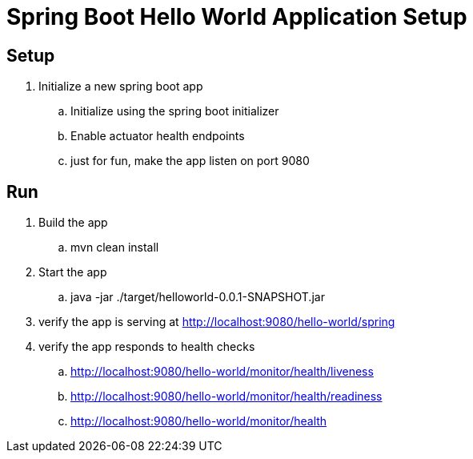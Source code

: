 = Spring Boot Hello World Application Setup

== Setup
. Initialize a new spring boot app
.. Initialize using the spring boot initializer
.. Enable actuator health endpoints
.. just for fun, make the app listen on port 9080

== Run
. Build the app
.. mvn clean install
. Start the app
.. java -jar ./target/helloworld-0.0.1-SNAPSHOT.jar
. verify the app is serving at http://localhost:9080/hello-world/spring
. verify the app responds to health checks
.. http://localhost:9080/hello-world/monitor/health/liveness
.. http://localhost:9080/hello-world/monitor/health/readiness
.. http://localhost:9080/hello-world/monitor/health
